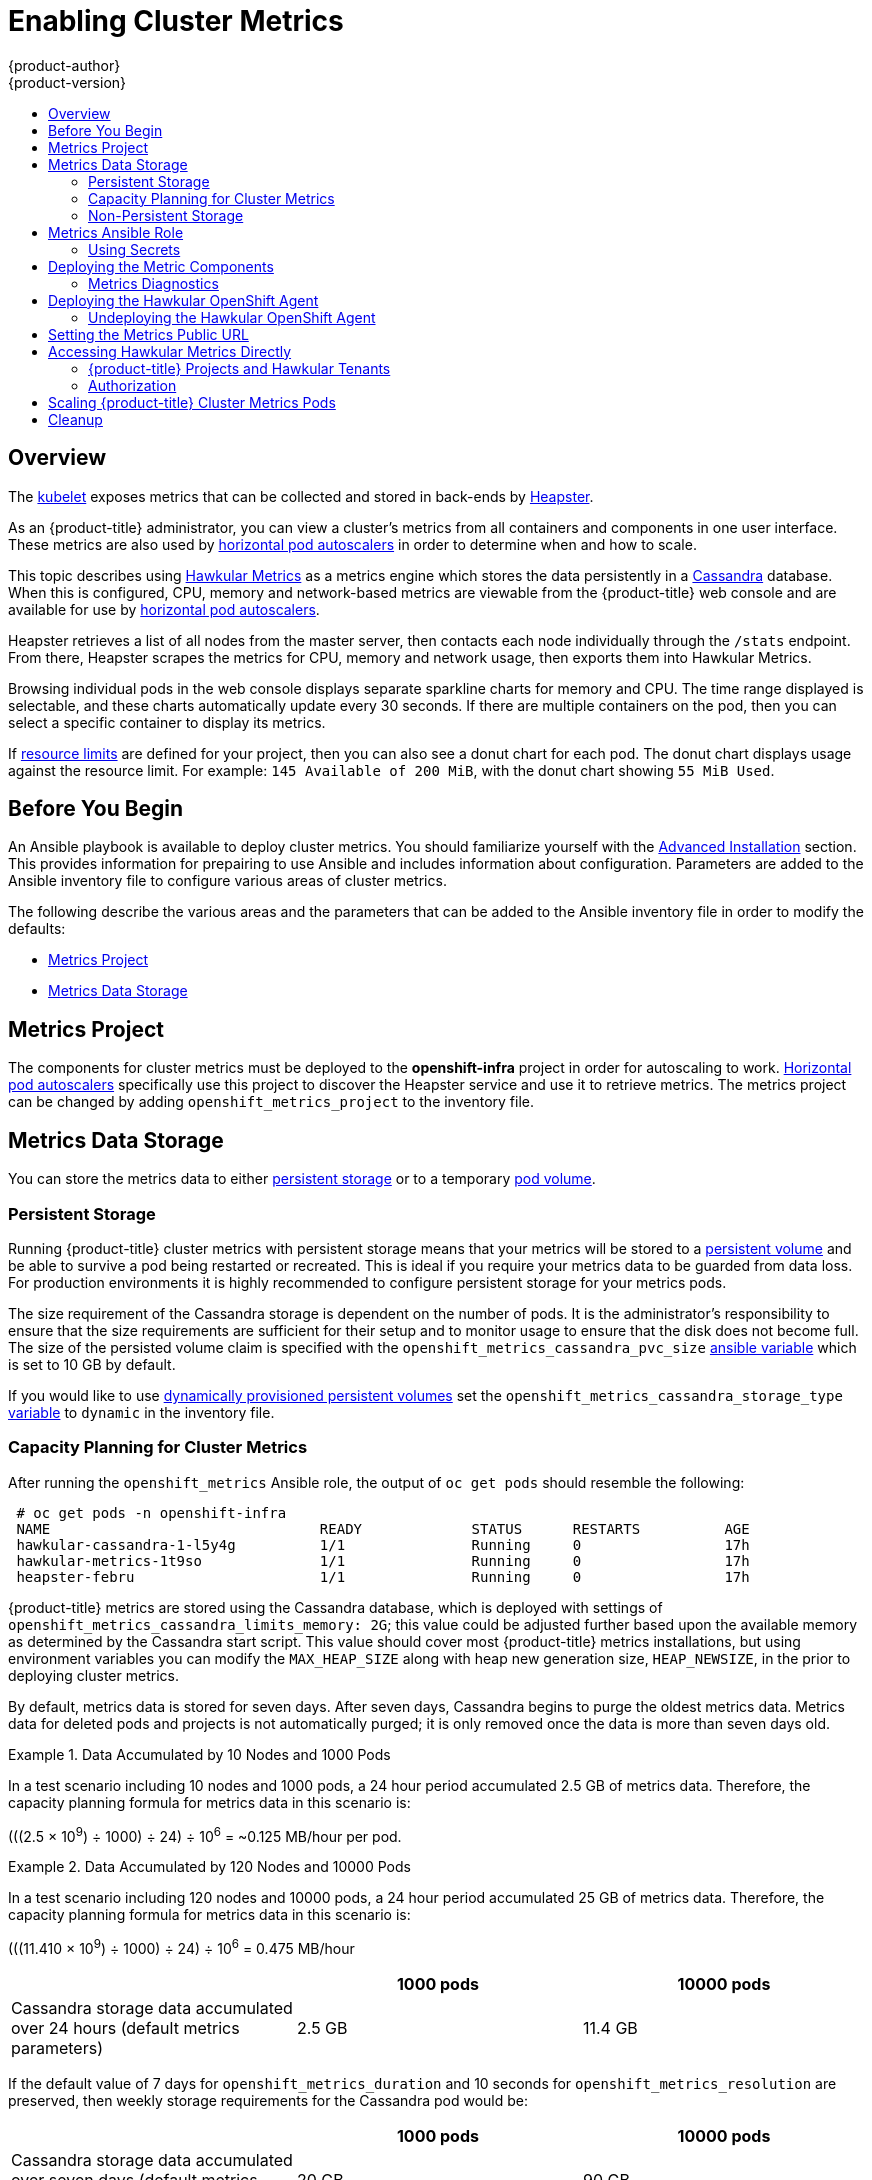 [[install-config-cluster-metrics]]
= Enabling Cluster Metrics
{product-author}
{product-version}
:data-uri:
:icons:
:experimental:
:toc: macro
:toc-title:
:prewrap!:

toc::[]

== Overview

The
xref:../architecture/infrastructure_components/kubernetes_infrastructure.adoc#kubelet[kubelet]
exposes metrics that can be collected and stored in back-ends by
link:https://github.com/GoogleCloudPlatform/heapster[Heapster].

As an {product-title} administrator, you can view a cluster's metrics from all
containers and components in one user interface. These metrics are also
used by xref:../dev_guide/pod_autoscaling.adoc#dev-guide-pod-autoscaling[horizontal pod autoscalers]
in order to determine when and how to scale.

This topic describes using
link:https://github.com/hawkular/hawkular-metrics[Hawkular Metrics] as a metrics
engine which stores the data persistently in a
link:http://cassandra.apache.org/[Cassandra] database. When this is configured,
CPU, memory and network-based metrics are viewable from the {product-title} web console
and are available for use by xref:../dev_guide/pod_autoscaling.adoc#dev-guide-pod-autoscaling[horizontal
pod autoscalers].

Heapster retrieves a list of all nodes from the master server, then contacts
each node individually through the `/stats` endpoint. From there, Heapster
scrapes the metrics for CPU, memory and network usage, then exports them into Hawkular
Metrics.

Browsing individual pods in the web console displays separate sparkline charts
for memory and CPU. The time range displayed is selectable, and these charts
automatically update every 30 seconds. If there are multiple containers on the
pod, then you can select a specific container to display its metrics.

If xref:../admin_guide/limits.adoc#admin-guide-limits[resource limits] are defined for your
project, then you can also see a donut chart for each pod. The donut chart
displays usage against the resource limit. For example: `145 Available of 200
MiB`, with the donut chart showing `55 MiB Used`.

ifdef::openshift-origin[]
For more information about the metrics integration, please refer to the
link:https://github.com/openshift/origin-metrics[Origin Metrics] GitHub project.
endif::[]

[[cluster-metrics-before-you-begin]]
== Before You Begin

ifdef::openshift-origin[]
[WARNING]
====
If your {product-title} installation was originally performed on a version
previous to v1.0.8, even if it has since been updated to a newer version, follow
the instructions for node certificates outlined in
xref:../install_config/upgrading/manual_upgrades.adoc#install-config-upgrading-manual-upgrades[Updating
Master and Node Certificates]. If the node certificate does not contain the IP
address of the node, then Heapster will fail to retrieve any metrics.
====
endif::[]

An Ansible playbook is available to deploy cluster metrics. You should
familiarize yourself with the
xref:../install_config/install/advanced_install.adoc#install-config-install-advanced-install[Advanced
Installation] section. This provides information for prepairing to use Ansible
and includes information about configuration. Parameters are added to the
Ansible inventory file to configure various areas of cluster metrics.

The following describe the various areas and the parameters that can be added to
the Ansible inventory file in order to modify the defaults:

- xref:../install_config/cluster_metrics.adoc#metrics-namespace[Metrics Project]
- xref:../install_config/cluster_metrics.adoc#metrics-data-storage[Metrics Data Storage]

[[metrics-namespace]]
== Metrics Project

The components for cluster metrics must be deployed to the *openshift-infra*
project in order for autoscaling to work.
xref:../dev_guide/pod_autoscaling.adoc#dev-guide-pod-autoscaling[Horizontal pod
autoscalers] specifically use this project to discover the Heapster service and
use it to retrieve metrics. The metrics project can be changed by adding
`openshift_metrics_project` to the inventory file.

[[metrics-data-storage]]
== Metrics Data Storage

You can store the metrics data to either
xref:../architecture/additional_concepts/storage.adoc#architecture-additional-concepts-storage[persistent storage] or to
a temporary xref:../dev_guide/volumes.adoc#dev-guide-volumes[pod volume].

[[metrics-persistent-storage]]
=== Persistent Storage

Running {product-title} cluster metrics with persistent storage means that your
metrics will be stored to a
xref:../architecture/additional_concepts/storage.adoc#persistent-volumes[persistent
volume] and be able to survive a pod being restarted or recreated. This is ideal
if you require your metrics data to be guarded from data loss. For production
environments it is highly recommended to configure persistent storage for your
metrics pods.

The size requirement of the Cassandra storage is dependent on the number of
pods. It is the administrator's responsibility to ensure that the size
requirements are sufficient for their setup and to monitor usage to ensure that
the disk does not become full. The size of the persisted volume claim is
specified with the `openshift_metrics_cassandra_pvc_size`
xref:../install_config/cluster_metrics.adoc#metrics-ansible-variables[ansible
variable] which is set to 10 GB by default.

If you would like to use xref:../install_config/persistent_storage/dynamically_provisioning_pvs.adoc#install-config-persistent-storage-dynamically-provisioning-pvs[dynamically provisioned persistent volumes] set the `openshift_metrics_cassandra_storage_type`
xref:../install_config/cluster_metrics.adoc#metrics-ansible-variable[variable]
to `dynamic` in the inventory file.

[[capacity-planning-for-openshift-metrics]]
=== Capacity Planning for Cluster Metrics

After running the `openshift_metrics` Ansible role, the output of `oc get pods`
should resemble the following:

====
----
 # oc get pods -n openshift-infra
 NAME                                READY             STATUS      RESTARTS          AGE
 hawkular-cassandra-1-l5y4g          1/1               Running     0                 17h
 hawkular-metrics-1t9so              1/1               Running     0                 17h
 heapster-febru                      1/1               Running     0                 17h
----
====

{product-title} metrics are stored using the Cassandra database, which is
deployed with settings of `openshift_metrics_cassandra_limits_memory: 2G`; this
value could be adjusted further based upon the available memory as determined by
the Cassandra start script. This value should cover most {product-title} metrics
installations, but using environment variables you can modify the `MAX_HEAP_SIZE`
along with heap new generation size, `HEAP_NEWSIZE`, in the
ifdef::openshift-origin[]
link:https://github.com/openshift/origin-metrics/blob/master/cassandra/Dockerfile[Cassandra Dockerfile]
endif::openshift-origin[]
ifdef::openshift-enterprise[]
Cassandra Dockerfile
endif::openshift-enterprise[]
prior to deploying cluster metrics.

By default, metrics data is stored for seven days. After seven days, Cassandra
begins to purge the oldest metrics data. Metrics data for deleted pods and
projects is not automatically purged; it is only removed once the data is more
than seven days old.

.Data Accumulated by 10 Nodes and 1000 Pods
====
In a test scenario including 10 nodes and 1000 pods, a 24 hour period
accumulated 2.5 GB of metrics data. Therefore, the capacity planning formula for
metrics data in this scenario is:

(((2.5 × 10^9^) ÷ 1000) ÷ 24) ÷ 10^6^ = ~0.125 MB/hour per pod.
====

.Data Accumulated by 120 Nodes and 10000 Pods
====
In a test scenario including 120 nodes and 10000 pods, a 24 hour period
accumulated 25 GB of metrics data. Therefore, the capacity planning formula for
metrics data in this scenario is:

(((11.410 × 10^9^) ÷ 1000) ÷ 24) ÷ 10^6^ = 0.475 MB/hour
====

|===
| |1000 pods| 10000 pods

|Cassandra storage data accumulated over 24 hours (default metrics parameters)
|2.5 GB
|11.4 GB
|===

ifdef::openshift-origin[]
These two test cases are presented on the following graph:

image::https://raw.githubusercontent.com/ekuric/openshift/master/metrics/1_10kpods.png[1000 pods vs 10000 pods monitored during 24 hours]
endif::openshift-origin[]

If the default value of 7 days for `openshift_metrics_duration` and 10 seconds for
`openshift_metrics_resolution` are preserved, then weekly storage requirements for the Cassandra pod would be:

|===
| |1000 pods | 10000 pods

|Cassandra storage data accumulated over seven days (default metrics parameters)
|20 GB
|90 GB
|===

In the previous table, an additional 10 percent was added to the expected
storage space as a buffer for unexpected monitored pod usage.

[WARNING]
====
If the Cassandra persisted volume runs out of sufficient space, then data loss
will occur.
====

For cluster metrics to work with persistent storage, ensure that the persistent
volume has the *ReadWriteOnce* access mode. If this mode is not active, then the
persistent volume claim cannot locate the persistent volume, and Cassandra fails
to start.

To use persistent storage with the metric components, ensure that a
xref:../architecture/additional_concepts/storage.adoc#persistent-volumes[persistent volume] of
sufficient size is available. The creation of
xref:../architecture/additional_concepts/storage.adoc#persistent-volume-claims[persistent volume claims] is handled by
the OpenShift Ansible `openshift_metrics` role.

{product-title} metrics also supports dynamically-provisioned persistent volumes.
To use this feature with {product-title} metrics, it is necessary to set the value
of `openshift_metrics_cassandra_storage_type` to `dynamic`.
You can use EBS, GCE, and Cinder storage back-ends to
xref:../install_config/persistent_storage/dynamically_provisioning_pvs.adoc#install-config-persistent-storage-dynamically-provisioning-pvs[dynamically provision persistent volumes].

For information on configuring the performance and scaling the cluster metrics
pods, see the
xref:../scaling_performance/scaling_cluster_metrics.adoc#scaling-performance-cluster-metrics[Scaling
Cluster Metrics] topic.

[discrete]
[[cluster-metrics-known-issues-and-limitations]]
==== Known Issues and Limitations

Testing found that the `heapster` metrics component is capable of handling up to
12000 pods. If the amount of pods exceed that number, Heapster begins to fall
behind in metrics processing, resulting in the possibility of metrics graphs no
longer appearing. Work is ongoing to increase the number of pods that Heapster
can gather metrics on, as well as upstream development of alternate
metrics-gathering solutions.

[[metrics-non-persistent-storage]]
=== Non-Persistent Storage

Running {product-title} cluster metrics with non-persistent storage means that
any stored metrics will be deleted when the pod is deleted. While it is much
easier to run cluster metrics with non-persistent data, running with
non-persistent data does come with the risk of permanent data loss. However,
metrics can still survive a container being restarted.

In order to use non-persistent storage, you must set the
`openshift_metrics_cassandra_storage_type`
xref:../install_config/cluster_metrics.adoc#metrics-ansible-variables[variable]
to `emptydir` in the inventory file.

[NOTE]
====
When using non-persistent storage, metrics data will be written to
*_/var/lib/origin/openshift.local.volumes/pods_* on the node where the Cassandra
pod is running. Ensure *_/var_* has enough free space to accommodate metrics
storage.
====

[[metrics-ansible-role]]
== Metrics Ansible Role

The OpenShift Ansible `openshift_metrics` role configures and deploys all of the
metrics components using the variables from the
xref:../install_config/install/advanced_install.adoc#configuring-ansible[Configuring
Ansible] inventory file.

[[metrics-using-secrets]]
=== Using Secrets

The OpenShift Ansible `openshift_metrics` role will auto-generate self-signed certificates for use between its
components and will generate a
xref:../architecture/core_concepts/routes.adoc#secured-routes[re-encrypting route] to expose
the Hawkular Metrics service. This route is what allows the web console to access the Hawkular Metrics
service.

In order for the browser running the web console to trust the connection through
this route, it must trust the route's certificate. This can be accomplished by
xref:metrics-using-secrets-byo-certs[providing your own certificates] signed by
a trusted Certificate Authority. The `openshift_metrics` role allows you to
specify your own certificates which it will then use when creating the route.

The router's default certificate are used if you do not provide your own.

[[metrics-using-secrets-byo-certs]]
==== Providing Your Own Certificates

To provide your own certificate which will be used by the
xref:../architecture/core_concepts/routes.adoc#secured-routes[re-encrypting
route], you can set the `openshift_metrics_hawkular_cert`,
`openshift_metrics_hawkular_key`, and `openshift_metrics_hawkular_ca`
xref:../install_config/cluster_metrics.adoc#metrics-ansible-variables[variables]
in your inventory file.

The `hawkular-metrics.pem` value needs to contain the certificate in its *_.pem_*
format. You may also need to provide the certificate for the Certificate Authority
which signed this *_pem_* file via the `hawkular-metrics-ca.cert` secret.

For more information, please see the
xref:../architecture/core_concepts/routes.adoc#secured-routes[re-encryption
route documentation].

[[metrics-ansible-variables]]
==== Metrics Ansible Variables

The `openshift_metrics` role included with OpenShift Ansible defines the tasks to deploy
cluster metrics. The following is a list of role variables that can
be added to your inventory file if it is necessary to override them.

.Ansible Variables
[options="header"]
|===

|Variable |Description

|`openshift_metrics_install_metrics`
|Deploy metrics if `true`, otherwise undeploy.

|`openshift_metrics_start_cluster`
|Start the metrics cluster after deploying the components.

|`openshift_metrics_image_prefix`
|The prefix for the component images. For
example, with "openshift/origin-metrics-cassandra:v1.3", set prefix
"openshift/origin-".

|`openshift_metrics_image_version`
|The version for the component images. For
example, with "openshift/origin-metrics-cassandra:v1.3", set version "v1.3".

|`openshift_metrics_startup_timeout`
|The time in seconds to wait until Hawkular
Metrics and Heapster starts up before attempting a restart.

|`openshift_metrics_duration`
|The number of days to store metrics before they are purged.

|`openshift_metrics_resolution`
|The frequency that metrics are gathered defined
as a number and time identifier seconds (s), minutes (m), hours (h).

|`openshift_metrics_cassandra_pvc_prefix`
|The persistent volume claim prefix
created for Cassandra. A serial number is appended to the prefix starting from
1.

|`openshift_metrics_cassandra_cpvc_size`
|The persistent volume claim size for each of the Cassandra nodes.

|`openshift_metrics_cassandra_storage_type`
|Use `emptydir` for ephemeral
storage (for testing); `pv` to use persistent volumes, which need to be created
before the installation; or `dynamic` for dynamic persistent volumes.

|`openshift_metrics_cassandra_replicas`
|The number of Cassandra nodes for the metrics stack. There will be this many
Cassandra replication controllers.

|`openshift_metrics_cassandra_limits_memory`
|The amount of memory to limit the
Cassandra pod, for example 2 GB. This value could be further adjusted by the
start script based on available memory of the node on which it is scheduled.

|`openshift_metrics_cassandra_limits_cpu`
|The CPU limit for the Cassandra pod.

|`openshift_metrics_cassandra_replicas`
|The number of replicas for Cassandra.

|`openshift_metrics_cassandra_request_memory`
|The amount of memory to request for Cassandra pod, for example, 1.5 GB.

|`openshift_metrics_cassandra_request_cpu`
|The CPU request for the Cassandra pod.

|`openshift_metrics_cassandra_storage_group`
|The supplemental storage group to use for Cassandra.

|`openshift_metrics_hawkular_ca`
|An optional certificate file:0 used to sign the Hawkular certificate.

|`openshift_metrics_hawkular_cert`
|The certificate file used for re-encrypting
the route to Hawkular metrics. The certificate must contain the hostname used by
the route. The default router certificate is used if unspecified.

|`openshift_metrics_hawkular_key`
|The key file used with the Hawkular certificate.

|`openshift_metrics_hawkular_limits_memory`
|The amount of memory to limit the
Hawkular pod, for example, 2 GB. This value could be further adjusted by the
start script based on available memory of the node on which it is scheduled.

|`openshift_metrics_hawkular_limits_cpu`
|The CPU limit for the Hawkular pod.

|`openshift_metrics_hawkular_replicas`
|The number of replicas for Hawkular metrics.

|`openshift_metrics_hawkular_request_memory`
|The amount of memory to request for Hawkular pod, for example, 1.5 GB.

|`openshift_metrics_hawkular_request_cpu`
|The CPU request for the Hawkular pod.

|`openshift_metrics_heapster_allowed_users`
|A comma-separated list of CN to
accept. By default, this is set to allow the OpenShift service proxy to connect.
Add `system:master-proxy` to the list when overriding in order to allow
xref:../dev_guide/pod_autoscaling.adoc#dev-guide-pod-autoscaling[horizontal pod
autoscaling] to function properly.

|`openshift_metrics_heapster_limits_memory`
|The amount of memory to limit the Heapster pod, for example, 2 GB.

|`openshift_metrics_heapster_limits_cpu`
|The CPU limit for the Heapster pod.

|`openshift_metrics_heapster_request_memory`
|The amount of memory to request for Heapster pod, for example, 1.5 GB.

|`openshift_metrics_heapster_request_cpu`
|The CPU request for the Heapster pod.

|`openshift_metrics_heapster_standalone`
|Deploy only heapster, without the Hawkular Metrics and Cassandra components.

|===

The only required variable is `openshift_metrics_hawkular_hostname`. This value is
required when executing the `openshift_metrics` Ansible role because it uses the host name for the
Hawkular Metrics xref:../architecture/core_concepts/routes.adoc#architecture-core-concepts-routes[route]. This
value should correspond to a fully qualified domain name. You must know
the value of `openshift_metrics_hawkular_hostname` when
xref:../install_config/cluster_metrics.adoc#configuring-openshift-metrics[configuring the console] for metrics access.

If you are using
xref:metrics-persistent-storage[persistent
storage] with Cassandra, it is the administrator's responsibility to set a
sufficient disk size for the cluster using the `openshift_metrics_cassandra_pvc_size` variable.
It is also the administrator's responsibility to monitor disk usage to make sure
that it does not become full.

[WARNING]
====
Data loss will result if the Cassandra persisted volume runs out of sufficient space.
====

All of the other variables are optional and allow for greater customization.
For instance, if you have a custom install in which the Kubernetes master is not
available under https://kubernetes.default.svc:443 you can specify the value
to use instead with the `openshift_metrics_master_url` parameter. To deploy a specific version
of the metrics components, modify the `openshift_metrics_image_version` variable.

[WARNING]
====
It is highly recommended to not use *latest* for the *openshift_metrics_image_version*. The *latest*
version corresponds to the very latest version available and can cause issues if it brings in a
newer version not meant to function on the version of {product-title} you are currently running.
====

[[deploying-the-metrics-components]]
== Deploying the Metric Components

Because deploying and configuring all the metric components is handled with
OpenShift Ansible, you can deploy everything in one step.

The following examples show you how to deploy metrics with and without
persistent storage using the default parameters.

.Deploying with Persistent Storage
====
The following command sets the Hawkular Metrics route to use
*hawkular-metrics.example.com* and is deployed using persistent storage.

You must have a persistent volume of sufficient size available.

----
$ ansible-playbook <OPENSHIFT_ANSIBLE_DIR>/common/openshift-cluster/openshift_metrics.yml \
   -e openshift_metrics_install_metrics=True \
   -e openshift_metrics_hawkular_hostname=hawkular-metrics.example.com \
   -e openshift_metrics_cassandra_storage_type=pv
----
====

.Deploying without Persistent Storage
====
The following command sets the Hawkular Metrics route to use
*hawkular-metrics.example.com* and deploy without persistent storage.

----
$ ansible-playbook <OPENSHIFT_ANSIBLE_DIR>/common/openshift-cluster/openshift_metrics.yml \
   -e openshift_metrics_install_metrics=True \
   -e openshift_metrics_hawkular_hostname=hawkular-metrics.example.com
----
====

[WARNING]
====
Because this is being deployed without persistent storage, metric data loss
can occur.
====

[[metrics-diagnostics]]
=== Metrics Diagnostics

The are some diagnostics for metrics to assist in evaluating the state of the
metrics stack. To execute diagnostics for metrics:

----
$ oadm diagnostics MetricsApiProxy
----


[[deploying-hawkular-openshift-agent]]
== Deploying the Hawkular OpenShift Agent

[NOTE]
====
The Hawkular OpenShift Agent is currently in Technology Preview.
====

The link:https://github.com/hawkular/hawkular-openshift-agent[Hawkular OpenShift
Agent] can be used to gather application metrics from pods running within the
{product-title} cluster. These metrics can then be viewed from the console or
accessed via the Hawkular Metrics REST API.

In order for these metrics to be gathered, your pod needs to expose a Prometheus
or Jolokia endpoint and create a special ConfigMap, which defines where the
metric endpoint is located and how the metrics should be gathered. More
information can be found under the
link:https://github.com/hawkular/hawkular-openshift-agent[Hawkular OpenShift
Agent documentation].

The agent runs as a daemon set in your cluster and is deployed to the `default`
project. By deploying to the `default` project, the agent continues to monitor
all your pods even if the `ovs_multitenant` plug-in is enabled.

To deploy the agent, you will need to gather two configuration files:
ifdef::openshift-origin[]
----
$ wget https://github.com/openshift/origin-metrics/blob/master/hawkular-agent/hawkular-openshift-agent-configmap.yaml
$ wget https://github.com/openshift/origin-metrics/blob/master/hawkular-agent/hawkular-openshift-agent.yaml
----
endif::[]
ifdef::openshift-enterprise[]
----
$ wget https://github.com/openshift/origin-metrics/blob/enterprise/hawkular-openshift-agent/hawkular-openshift-agent-configmap.yaml
$ wget https://github.com/openshift/origin-metrics/blob/enterprise/hawkular-openshift-agent/hawkular-openshift-agent.yaml
----
endif::[]

To set up and deploy the agent into your {product-title} cluster, run:
----
$ oc create -f hawkular-openshift-agent-configmap.yaml -n default
$ oc process -f hawkular-openshift-agent.yaml | oc create -n default -f -
$ oc adm policy add-cluster-role-to-user hawkular-openshift-agent system:serviceaccount:default:hawkular-openshift-agent
----

[[Undeploying-the-hawkular-openshift-agent]]
=== Undeploying the Hawkular OpenShift Agent

To undeploy the Hawkular Metrics Agent, run:
----
$ oc delete all,secrets,sa,templates,configmaps,daemonsets,clusterroles --selector=metrics-infra=agent -n default
----

[[install-setting-the-metrics-public-url]]
== Setting the Metrics Public URL

The {product-title} web console uses the data coming from the Hawkular Metrics
service to display its graphs. The URL for accessing the Hawkular Metrics
service must be configured with the `metricsPublicURL` option in the
xref:../install_config/master_node_configuration.adoc#master-configuration-files[master
configuration file] (*_/etc/origin/master/master-config.yaml_*). This URL
corresponds to the route created with the `openshift_metrics_hawkular_hostname`
inventory variable used during the
xref:../install_config/cluster_metrics.adoc#deploying-the-metrics-components[deployment]
of the metrics components.

[NOTE]
====
You must be able to resolve the `openshift_metrics_hawkular_hostname` from the browser
accessing the console.
====

For example, if your `openshift_metrics_hawkular_hostname` corresponds to
`hawkular-metrics.example.com`, then you must make the following change in the
*_master-config.yaml_* file:

====
[source,yaml,]
----
  assetConfig:
    ...
    metricsPublicURL: "https://hawkular-metrics.example.com/hawkular/metrics"
----
====

Once you have updated and saved the *_master-config.yaml_* file, you must
restart your {product-title} instance.

When your {product-title} server is back up and running, metrics will be
displayed on the pod overview pages.

[CAUTION]
====
If you are using self-signed certificates, remember that the Hawkular Metrics
service is hosted under a different host name and uses different certificates
than the console. You may need to explicitly open a browser tab to the value
specified in `metricsPublicURL` and accept that certificate.

To avoid this issue, use certificates which are configured to be acceptable by
your browser.
====

[[cluster-metrics-accessing-hawkular-metrics-directly]]
== Accessing Hawkular Metrics Directly

To access and manage metrics more directly, use the Hawkular Metrics API.

[NOTE]
====
When accessing Hawkular Metrics from the API, you will only be able to perform
reads. Writing metrics has been disabled by default. If you want for individual
users to also be able to write metrics, you must set the
`openshift_metrics_hawkular_user_write_access`
xref:../install_config/cluster_metrics.adoc#metrics-ansible-variables[variable]
to *true*.

However, it is recommended to use the default configuration and only have
metrics enter the system via Heapster. If write access is enabled, any user
will be able to write metrics to the system, which can affect performance and
cause Cassandra disk usage to unpredictably increase.
====

The link:http://www.hawkular.org/docs/rest/rest-metrics.html[Hawkular Metrics documentation]
covers how to use the API, but there are a few differences when dealing with the
version of Hawkular Metrics configured for use on {product-title}:

[[cluster-metrics-openshift-projects-and-hawkular-tenants]]
=== {product-title} Projects and Hawkular Tenants

Hawkular Metrics is a multi-tenanted application. It is configured so that a
project in {product-title} corresponds to a tenant in Hawkular Metrics.

As such, when accessing metrics for a project named *MyProject* you must set the
link:http://www.hawkular.org/docs/rest/rest-metrics.html#_tenant_header[*Hawkular-Tenant*]
header to *MyProject*.

There is also a special tenant named *_system* which contains system level
metrics. This requires either a *cluster-reader* or *cluster-admin* level
privileges to access.

[[cluster-metrics-authorization]]
=== Authorization

The Hawkular Metrics service will authenticate the user against {product-title}
to determine if the user has access to the project it is trying to access.

Hawkular Metrics accepts a bearer token from the client and verifies that token
with the {product-title} server using a *SubjectAccessReview*. If the user has
proper read privileges for the project, they are allowed to read the metrics
for that project. For the *_system* tenant, the user requesting to read from
this tenant must have *cluster-reader* permission.

When accessing the Hawkular Metrics API, you must pass a bearer token in the
*Authorization* header.

ifdef::openshift-origin[]
[[cluster-metrics-accessing-heapster-directly]]
== Accessing Heapster Directly

Heapster has been configured to be only accessible via the
xref:../rest_api/kubernetes_v1.adoc#proxy-get-requests-to-service[API proxy].
Accessing it will required either a cluster-reader or cluster-admin privileges.

For example, to access the Heapster *validate* page, you need to access it
using something similar to:

----
$ curl -H "Authorization: Bearer XXXXXXXXXXXXXXXXX" \
       -X GET https://${KUBERNETES_MASTER}/api/v1/proxy/namespaces/openshift-infra/services/https:heapster:/validate
----

For more information about Heapster and how to access its APIs, please refer the
link:https://github.com/kubernetes/heapster/[Heapster] project.
endif::[]

[[metrics-scaling-metrics-pods]]
== Scaling {product-title} Cluster Metrics Pods

Information about scaling cluster metrics capabilities is available in the
xref:../scaling_performance_capacity/scaling_cluster-metrics.adoc#scaling-performance-cluster-metrics[Scaling and
Performance Guide].

[[metrics-cleanup]]
== Cleanup

You can remove everything deployed by the OpenShift Ansible `openshift_metrics` role
by performing the following steps:

----
$ ansible-playbook <OPENSHIFT_ANSIBLE_DIR>/common/openshift-cluster/openshift_metrics.yml \
   -e openshift_metrics_install_metrics=False
----

